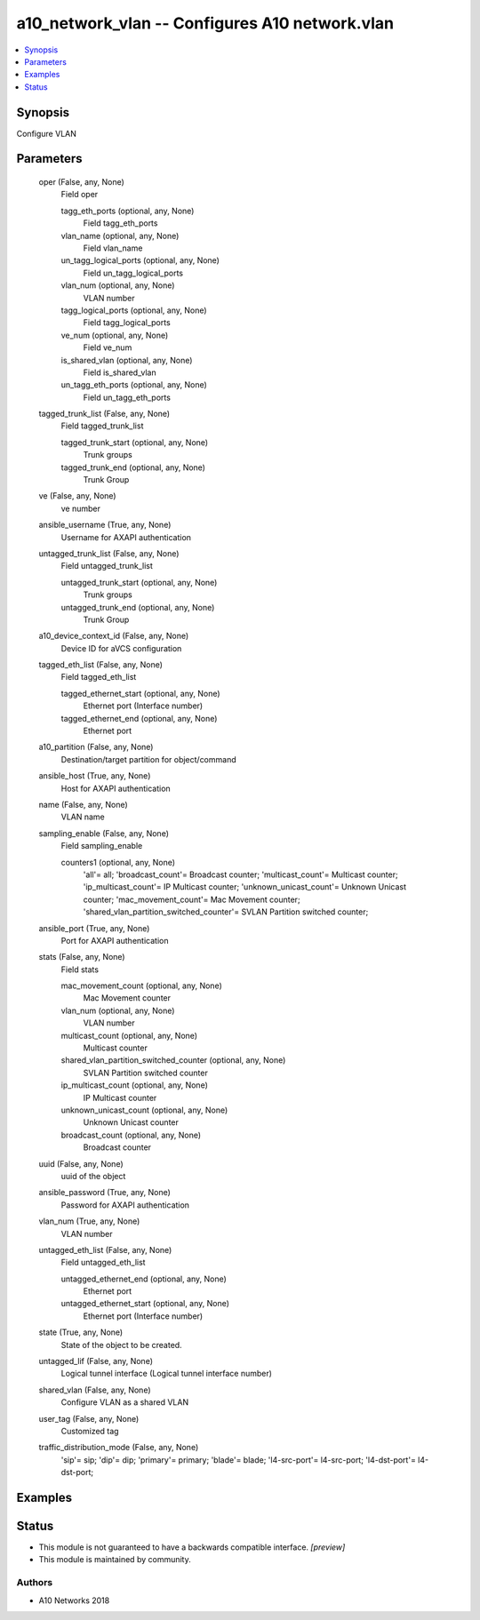 .. _a10_network_vlan_module:


a10_network_vlan -- Configures A10 network.vlan
===============================================

.. contents::
   :local:
   :depth: 1


Synopsis
--------

Configure VLAN






Parameters
----------

  oper (False, any, None)
    Field oper


    tagg_eth_ports (optional, any, None)
      Field tagg_eth_ports


    vlan_name (optional, any, None)
      Field vlan_name


    un_tagg_logical_ports (optional, any, None)
      Field un_tagg_logical_ports


    vlan_num (optional, any, None)
      VLAN number


    tagg_logical_ports (optional, any, None)
      Field tagg_logical_ports


    ve_num (optional, any, None)
      Field ve_num


    is_shared_vlan (optional, any, None)
      Field is_shared_vlan


    un_tagg_eth_ports (optional, any, None)
      Field un_tagg_eth_ports



  tagged_trunk_list (False, any, None)
    Field tagged_trunk_list


    tagged_trunk_start (optional, any, None)
      Trunk groups


    tagged_trunk_end (optional, any, None)
      Trunk Group



  ve (False, any, None)
    ve number


  ansible_username (True, any, None)
    Username for AXAPI authentication


  untagged_trunk_list (False, any, None)
    Field untagged_trunk_list


    untagged_trunk_start (optional, any, None)
      Trunk groups


    untagged_trunk_end (optional, any, None)
      Trunk Group



  a10_device_context_id (False, any, None)
    Device ID for aVCS configuration


  tagged_eth_list (False, any, None)
    Field tagged_eth_list


    tagged_ethernet_start (optional, any, None)
      Ethernet port (Interface number)


    tagged_ethernet_end (optional, any, None)
      Ethernet port



  a10_partition (False, any, None)
    Destination/target partition for object/command


  ansible_host (True, any, None)
    Host for AXAPI authentication


  name (False, any, None)
    VLAN name


  sampling_enable (False, any, None)
    Field sampling_enable


    counters1 (optional, any, None)
      'all'= all; 'broadcast_count'= Broadcast counter; 'multicast_count'= Multicast counter; 'ip_multicast_count'= IP Multicast counter; 'unknown_unicast_count'= Unknown Unicast counter; 'mac_movement_count'= Mac Movement counter; 'shared_vlan_partition_switched_counter'= SVLAN Partition switched counter;



  ansible_port (True, any, None)
    Port for AXAPI authentication


  stats (False, any, None)
    Field stats


    mac_movement_count (optional, any, None)
      Mac Movement counter


    vlan_num (optional, any, None)
      VLAN number


    multicast_count (optional, any, None)
      Multicast counter


    shared_vlan_partition_switched_counter (optional, any, None)
      SVLAN Partition switched counter


    ip_multicast_count (optional, any, None)
      IP Multicast counter


    unknown_unicast_count (optional, any, None)
      Unknown Unicast counter


    broadcast_count (optional, any, None)
      Broadcast counter



  uuid (False, any, None)
    uuid of the object


  ansible_password (True, any, None)
    Password for AXAPI authentication


  vlan_num (True, any, None)
    VLAN number


  untagged_eth_list (False, any, None)
    Field untagged_eth_list


    untagged_ethernet_end (optional, any, None)
      Ethernet port


    untagged_ethernet_start (optional, any, None)
      Ethernet port (Interface number)



  state (True, any, None)
    State of the object to be created.


  untagged_lif (False, any, None)
    Logical tunnel interface (Logical tunnel interface number)


  shared_vlan (False, any, None)
    Configure VLAN as a shared VLAN


  user_tag (False, any, None)
    Customized tag


  traffic_distribution_mode (False, any, None)
    'sip'= sip; 'dip'= dip; 'primary'= primary; 'blade'= blade; 'l4-src-port'= l4-src-port; 'l4-dst-port'= l4-dst-port;









Examples
--------

.. code-block:: yaml+jinja

    





Status
------




- This module is not guaranteed to have a backwards compatible interface. *[preview]*


- This module is maintained by community.



Authors
~~~~~~~

- A10 Networks 2018

